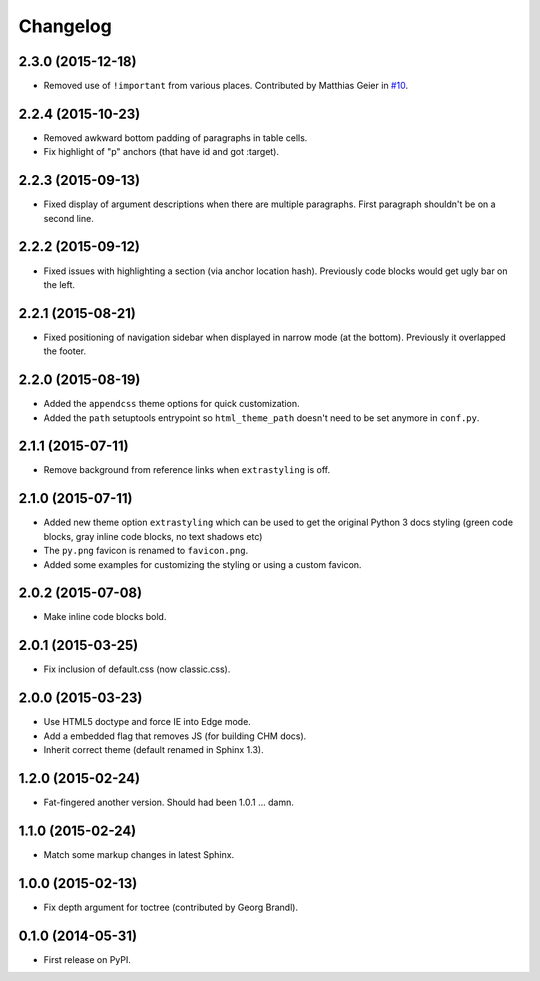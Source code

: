 Changelog
=========

2.3.0 (2015-12-18)
------------------

* Removed use of ``!important`` from various places. Contributed by Matthias Geier in
  `#10 <https://github.com/ionelmc/sphinx-py3doc-enhanced-theme/pull/10>`_.

2.2.4 (2015-10-23)
------------------

* Removed awkward bottom padding of paragraphs in table cells.
* Fix highlight of "p" anchors (that have id and got :target).

2.2.3 (2015-09-13)
------------------

* Fixed display of argument descriptions when there are multiple paragraphs. First paragraph shouldn't be on a second line.

2.2.2 (2015-09-12)
------------------

* Fixed issues with highlighting a section (via anchor location hash). Previously code blocks would get ugly bar on the left.

2.2.1 (2015-08-21)
------------------

* Fixed positioning of navigation sidebar when displayed in narrow mode (at the bottom). Previously it overlapped the
  footer.

2.2.0 (2015-08-19)
------------------

* Added the ``appendcss`` theme options for quick customization.
* Added the ``path`` setuptools entrypoint so ``html_theme_path`` doesn't need to be set anymore in ``conf.py``.

2.1.1 (2015-07-11)
------------------

* Remove background from reference links when ``extrastyling`` is off.

2.1.0 (2015-07-11)
------------------

* Added new theme option ``extrastyling`` which can be used to get the
  original Python 3 docs styling (green code blocks, gray inline code
  blocks, no text shadows etc)
* The ``py.png`` favicon is renamed to ``favicon.png``.
* Added some examples for customizing the styling or using a custom favicon.

2.0.2 (2015-07-08)
------------------

* Make inline code blocks bold.

2.0.1 (2015-03-25)
------------------

* Fix inclusion of default.css (now classic.css).

2.0.0 (2015-03-23)
------------------

* Use HTML5 doctype and force IE into Edge mode.
* Add a embedded flag that removes JS (for building CHM docs).
* Inherit correct theme (default renamed in Sphinx 1.3).

1.2.0 (2015-02-24)
------------------

* Fat-fingered another version. Should had been 1.0.1 ... damn.

1.1.0 (2015-02-24)
------------------

* Match some markup changes in latest Sphinx.

1.0.0 (2015-02-13)
------------------

* Fix depth argument for toctree (contributed by Georg Brandl).

0.1.0 (2014-05-31)
------------------

* First release on PyPI.
